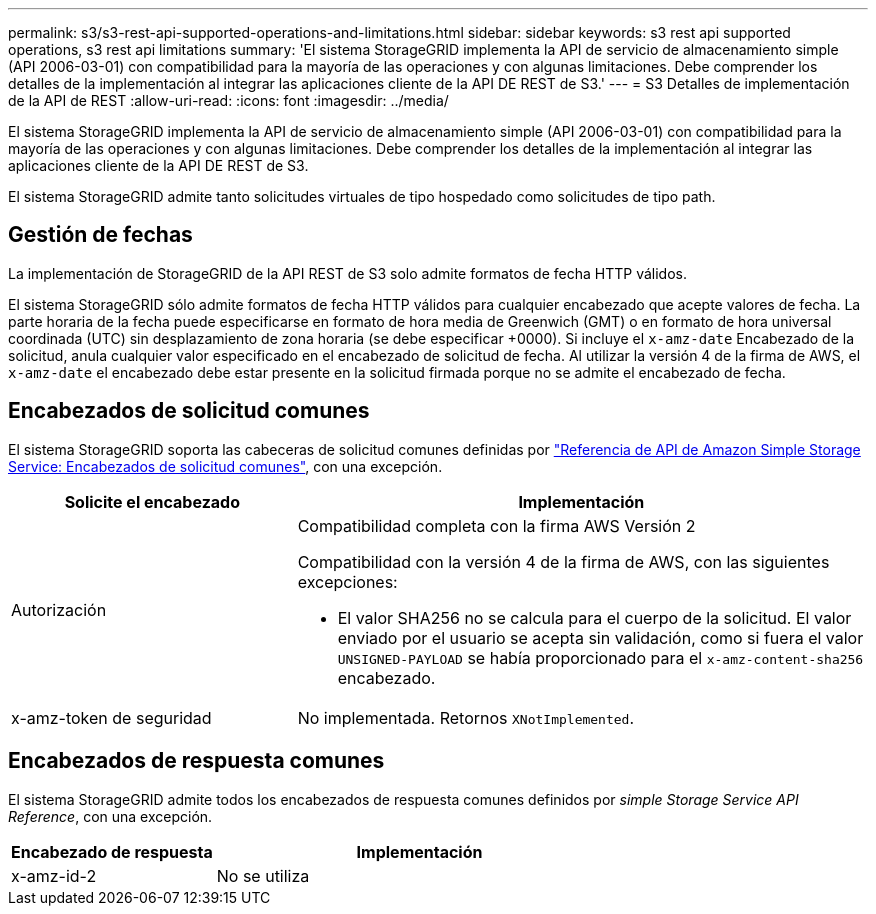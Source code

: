---
permalink: s3/s3-rest-api-supported-operations-and-limitations.html 
sidebar: sidebar 
keywords: s3 rest api supported operations, s3 rest api limitations 
summary: 'El sistema StorageGRID implementa la API de servicio de almacenamiento simple (API 2006-03-01) con compatibilidad para la mayoría de las operaciones y con algunas limitaciones. Debe comprender los detalles de la implementación al integrar las aplicaciones cliente de la API DE REST de S3.' 
---
= S3 Detalles de implementación de la API de REST
:allow-uri-read: 
:icons: font
:imagesdir: ../media/


[role="lead"]
El sistema StorageGRID implementa la API de servicio de almacenamiento simple (API 2006-03-01) con compatibilidad para la mayoría de las operaciones y con algunas limitaciones. Debe comprender los detalles de la implementación al integrar las aplicaciones cliente de la API DE REST de S3.

El sistema StorageGRID admite tanto solicitudes virtuales de tipo hospedado como solicitudes de tipo path.



== Gestión de fechas

La implementación de StorageGRID de la API REST de S3 solo admite formatos de fecha HTTP válidos.

El sistema StorageGRID sólo admite formatos de fecha HTTP válidos para cualquier encabezado que acepte valores de fecha. La parte horaria de la fecha puede especificarse en formato de hora media de Greenwich (GMT) o en formato de hora universal coordinada (UTC) sin desplazamiento de zona horaria (se debe especificar +0000). Si incluye el `x-amz-date` Encabezado de la solicitud, anula cualquier valor especificado en el encabezado de solicitud de fecha. Al utilizar la versión 4 de la firma de AWS, el `x-amz-date` el encabezado debe estar presente en la solicitud firmada porque no se admite el encabezado de fecha.



== Encabezados de solicitud comunes

El sistema StorageGRID soporta las cabeceras de solicitud comunes definidas por https://docs.aws.amazon.com/AmazonS3/latest/API/RESTCommonRequestHeaders.html["Referencia de API de Amazon Simple Storage Service: Encabezados de solicitud comunes"^], con una excepción.

[cols="1a,2a"]
|===
| Solicite el encabezado | Implementación 


 a| 
Autorización
 a| 
Compatibilidad completa con la firma AWS Versión 2

Compatibilidad con la versión 4 de la firma de AWS, con las siguientes excepciones:

* El valor SHA256 no se calcula para el cuerpo de la solicitud. El valor enviado por el usuario se acepta sin validación, como si fuera el valor `UNSIGNED-PAYLOAD` se había proporcionado para el `x-amz-content-sha256` encabezado.




 a| 
x-amz-token de seguridad
 a| 
No implementada. Retornos `XNotImplemented`.

|===


== Encabezados de respuesta comunes

El sistema StorageGRID admite todos los encabezados de respuesta comunes definidos por _simple Storage Service API Reference_, con una excepción.

[cols="1a,2a"]
|===
| Encabezado de respuesta | Implementación 


 a| 
x-amz-id-2
 a| 
No se utiliza

|===